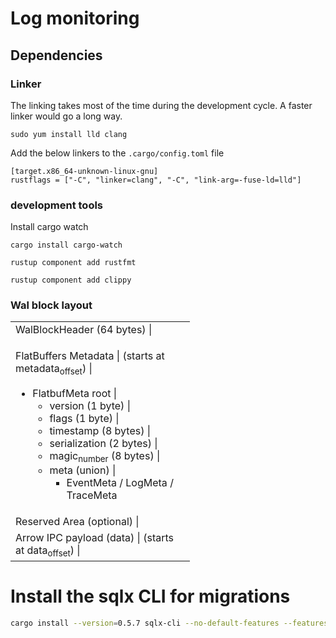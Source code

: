 * Log monitoring
** Dependencies

*** Linker
The linking takes most of the time during the development cycle. A faster linker would go a long way.

#+BEGIN_SRC
sudo yum install lld clang
#+END_SRC

Add the below linkers to the =.cargo/config.toml= file


#+BEGIN_SRC
[target.x86_64-unknown-linux-gnu]
rustflags = ["-C", "linker=clang", "-C", "link-arg=-fuse-ld=lld"]
#+END_SRC

*** development tools

Install cargo watch

#+BEGIN_SRC
cargo install cargo-watch
#+END_SRC


#+BEGIN_SRC
rustup component add rustfmt
#+END_SRC

#+BEGIN_SRC
rustup component add clippy
#+END_SRC

*** Wal block layout
+-------------------------------+
| WalBlockHeader (64 bytes)      |
+-------------------------------+
| FlatBuffers Metadata           |
| (starts at metadata_offset)    |
|  + FlatbufMeta root            |
|    + version (1 byte)          |
|    + flags (1 byte)            |
|    + timestamp (8 bytes)       |
|    + serialization (2 bytes)   |
|    + magic_number (8 bytes)    |
|    + meta (union)              |
|      + EventMeta / LogMeta / TraceMeta |
+-------------------------------+
| Reserved Area (optional)       |
+-------------------------------+
| Arrow IPC payload (data)       |
| (starts at data_offset)        |
+-------------------------------+

* Install the sqlx CLI for migrations

#+begin_src bash
cargo install --version=0.5.7 sqlx-cli --no-default-features --features postgres
#+end_src
